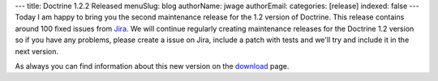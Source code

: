 ---
title: Doctrine 1.2.2 Released
menuSlug: blog
authorName: jwage 
authorEmail: 
categories: [release]
indexed: false
---
Today I am happy to bring you the second maintenance release for
the 1.2 version of Doctrine. This release contains around 100 fixed
issues from
`Jira <http://www.doctrine-project.org/jira/browse/DC/fixforversion/10047>`_.
We will continue regularly creating maintenance releases for the
Doctrine 1.2 version so if you have any problems, please create a
issue on Jira, include a patch with tests and we'll try and include
it in the next version.

As always you can find information about this new version on the
`download <http://www.doctrine-project.org/download>`_ page.
